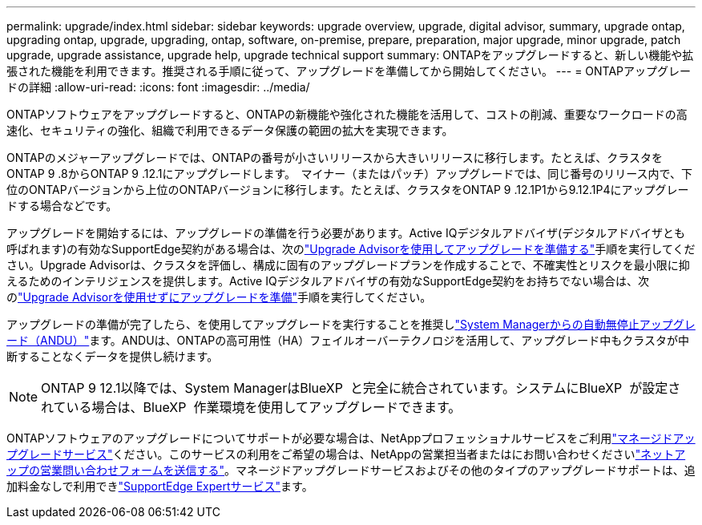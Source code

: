 ---
permalink: upgrade/index.html 
sidebar: sidebar 
keywords: upgrade overview, upgrade, digital advisor, summary, upgrade ontap, upgrading ontap, upgrade, upgrading, ontap, software, on-premise, prepare, preparation, major upgrade, minor upgrade, patch upgrade, upgrade assistance, upgrade help, upgrade technical support 
summary: ONTAPをアップグレードすると、新しい機能や拡張された機能を利用できます。推奨される手順に従って、アップグレードを準備してから開始してください。 
---
= ONTAPアップグレードの詳細
:allow-uri-read: 
:icons: font
:imagesdir: ../media/


[role="lead"]
ONTAPソフトウェアをアップグレードすると、ONTAPの新機能や強化された機能を活用して、コストの削減、重要なワークロードの高速化、セキュリティの強化、組織で利用できるデータ保護の範囲の拡大を実現できます。

ONTAPのメジャーアップグレードでは、ONTAPの番号が小さいリリースから大きいリリースに移行します。たとえば、クラスタをONTAP 9 .8からONTAP 9 .12.1にアップグレードします。  マイナー（またはパッチ）アップグレードでは、同じ番号のリリース内で、下位のONTAPバージョンから上位のONTAPバージョンに移行します。たとえば、クラスタをONTAP 9 .12.1P1から9.12.1P4にアップグレードする場合などです。

アップグレードを開始するには、アップグレードの準備を行う必要があります。Active IQデジタルアドバイザ(デジタルアドバイザとも呼ばれます)の有効なSupportEdge契約がある場合は、次のlink:create-upgrade-plan.html["Upgrade Advisorを使用してアップグレードを準備する"]手順を実行してください。Upgrade Advisorは、クラスタを評価し、構成に固有のアップグレードプランを作成することで、不確実性とリスクを最小限に抑えるためのインテリジェンスを提供します。Active IQデジタルアドバイザの有効なSupportEdge契約をお持ちでない場合は、次のlink:prepare.html["Upgrade Advisorを使用せずにアップグレードを準備"]手順を実行してください。

アップグレードの準備が完了したら、を使用してアップグレードを実行することを推奨しlink:task_upgrade_andu_sm.html["System Managerからの自動無停止アップグレード（ANDU）"]ます。ANDUは、ONTAPの高可用性（HA）フェイルオーバーテクノロジを活用して、アップグレード中もクラスタが中断することなくデータを提供し続けます。


NOTE: ONTAP 9 12.1以降では、System ManagerはBlueXP  と完全に統合されています。システムにBlueXP  が設定されている場合は、BlueXP  作業環境を使用してアップグレードできます。

ONTAPソフトウェアのアップグレードについてサポートが必要な場合は、NetAppプロフェッショナルサービスをご利用link:https://www.netapp.com/pdf.html?item=/media/8144-sd-managed-upgrade-service.pdf["マネージドアップグレードサービス"^]ください。このサービスの利用をご希望の場合は、NetAppの営業担当者またはにお問い合わせくださいlink:https://www.netapp.com/forms/sales-contact/["ネットアップの営業問い合わせフォームを送信する"^]。マネージドアップグレードサービスおよびその他のタイプのアップグレードサポートは、追加料金なしで利用できlink:https://www.netapp.com/pdf.html?item=/media/8845-supportedge-expert-service.pdf["SupportEdge Expertサービス"^]ます。
